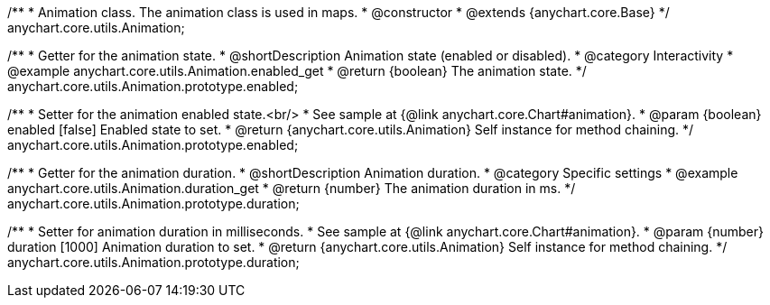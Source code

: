 /**
 * Animation class. The animation class is used in maps.
 * @constructor
 * @extends {anychart.core.Base}
 */
anychart.core.utils.Animation;

//----------------------------------------------------------------------------------------------------------------------
//
//  anychart.core.utils.Animation.enabled
//
//----------------------------------------------------------------------------------------------------------------------
/**
 * Getter for the animation state.
 * @shortDescription Animation state (enabled or disabled).
 * @category Interactivity
 * @example anychart.core.utils.Animation.enabled_get
 * @return {boolean} The animation state.
 */
anychart.core.utils.Animation.prototype.enabled;

/**
 * Setter for the animation enabled state.<br/>
 * See sample at {@link anychart.core.Chart#animation}.
 * @param {boolean} enabled [false] Enabled state to set.
 * @return {anychart.core.utils.Animation} Self instance for method chaining.
 */
anychart.core.utils.Animation.prototype.enabled;

//----------------------------------------------------------------------------------------------------------------------
//
//  anychart.core.utils.Animation.duration
//
//----------------------------------------------------------------------------------------------------------------------
/**
 * Getter for the animation duration.
 * @shortDescription Animation duration.
 * @category Specific settings
 * @example anychart.core.utils.Animation.duration_get
 * @return {number} The animation duration in ms.
 */
anychart.core.utils.Animation.prototype.duration;

/**
 * Setter for animation duration in milliseconds.
 * See sample at {@link anychart.core.Chart#animation}.
 * @param {number} duration [1000] Animation duration to set.
 * @return {anychart.core.utils.Animation} Self instance for method chaining.
 */
anychart.core.utils.Animation.prototype.duration;